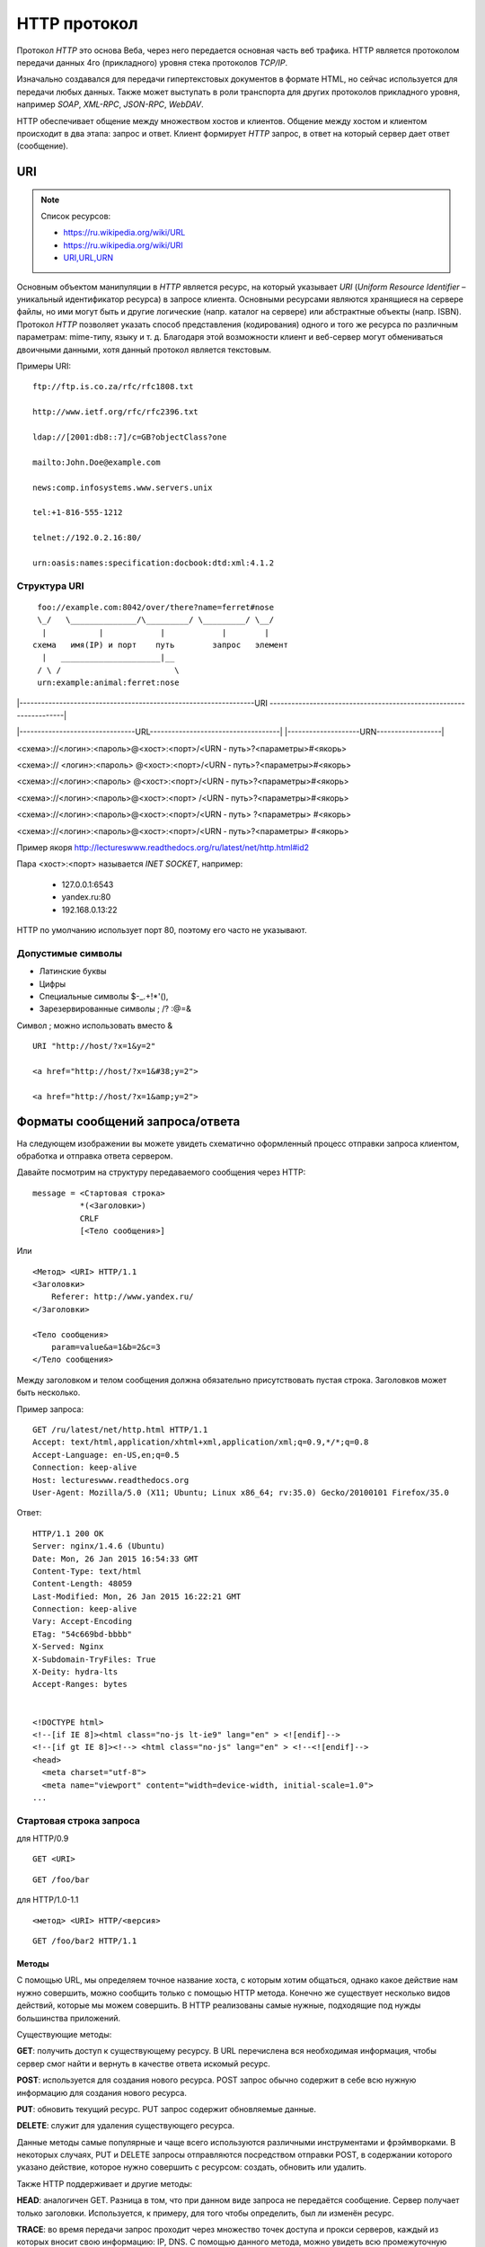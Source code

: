 .. _http-protocol:

HTTP протокол
=============

.. seealso::

    * `HTTP: протокол, который каждый разработчик должен знать (часть 1) <http://ruseller.com/lessons.php?rub=28&id=1726>`_
    * `HTTP: протокол, который каждый разработчик должен знать (часть 2) <http://ruseller.com/lessons.php?rub=28&id=1777>`_
    * `Основа www: протокол HTTP <http://www.4stud.info/web-programming/protocol-http.html>`_
    * `Перевод документа RFC 2068 на русский язык <http://www.lib.ru/WEBMASTER/rfc2068/>`_
    * `Гипертекстный протокол HTTP <http://book.itep.ru/4/45/http4561.htm>`_
    * `Доклад от Yandex <https://events.yandex.ru/lib/talks/537/>`_

Протокол `HTTP` это основа Веба, через него передается основная часть веб трафика.
HTTP является протоколом передачи данных 4го (прикладного) уровня стека протоколов `TCP/IP`.

Изначально создавался для передачи гипертекстовых документов в формате HTML,
но сейчас используется для передачи любых данных.
Также может выступать в роли транспорта для других протоколов прикладного уровня,
например `SOAP`, `XML-RPC`, `JSON-RPC`, `WebDAV`.

HTTP обеспечивает общение между множеством хостов и клиентов.
Общение между хостом и клиентом происходит в два этапа: запрос и ответ. Клиент формирует `HTTP` запрос, в ответ на который сервер дает ответ (сообщение).

.. image:: /_static/http1-request-response.png
    :alt: HTTP запрос и ответ

URI
---

.. note:: Список ресурсов:

    * https://ru.wikipedia.org/wiki/URL
    * https://ru.wikipedia.org/wiki/URI
    * `URI,URL,URN <http://handynotes.ru/2009/09/uri-url-urn.html>`_

Основным объектом манипуляции в `HTTP` является ресурс, на который указывает `URI` (`Uniform Resource Identifier` – уникальный идентификатор ресурса) в запросе клиента. Основными ресурсами являются хранящиеся на сервере файлы, но ими могут быть и другие логические (напр. каталог на сервере) или абстрактные объекты (напр. ISBN). Протокол `HTTP` позволяет указать способ представления (кодирования) одного и того же ресурса по различным параметрам: mime-типу, языку и т. д. Благодаря этой возможности клиент и веб-сервер могут обмениваться двоичными данными, хотя данный протокол является текстовым.

Примеры URI:

::

    ftp://ftp.is.co.za/rfc/rfc1808.txt

    http://www.ietf.org/rfc/rfc2396.txt

    ldap://[2001:db8::7]/c=GB?objectClass?one

    mailto:John.Doe@example.com

    news:comp.infosystems.www.servers.unix

    tel:+1-816-555-1212

    telnet://192.0.2.16:80/

    urn:oasis:names:specification:docbook:dtd:xml:4.1.2

Структура URI
~~~~~~~~~~~~~

.. seealso::
   * http://www.ietf.org/rfc/rfc3986.txt

::

      foo://example.com:8042/over/there?name=ferret#nose
      \_/   \______________/\_________/ \_________/ \__/
       |           |            |            |        |
     схема   имя(IP) и порт    путь        запрос   элемент
       |   _____________________|__
      / \ /                        \
      urn:example:animal:ferret:nose


.. raw:: html

    <style>
        .red {color: red;}
        .green {color: green;}
        .blue {color: blue;}
        .yellow {color: #BB0;}
        .purple {color: purple;}
        .orange {color: orange;}

        hr.red { background-color: red;}
        hr.blue { background-color: blue;}
        hr.green { background-color: green;}
        hr.yellow { background-color: #BB0;}
        hr.purple { background-color: purple;}
        hr.orange { background-color: orange;}

        .short_line {height:4px;float:left;width:100px;}
    </style>

.. role:: red
.. role:: green
.. role:: blue
.. role:: yellow
.. role:: purple
.. role:: orange

\|-----------------------------------------------------------------URI
-------------------------------------------------------------------\|

\|--------------------------------URL------------------------------------\|
\|--------------------URN------------------\|

:red:`<схема>`://<логин>:<пароль>@<хост>:<порт>/<URN ‐ путь>?<параметры>#<якорь>

.. raw:: html

    <div class='red' style='margin-top:-15px'>
        ws      <br/>
        ftp     <br/>
        http    <br/>
        https   <br/>
        file    <br/>
        mailto  <br/>
        xmpp
    </div>
    <br/>

<схема>://
:green:`<логин>:<пароль>`
@<хост>:<порт>/<URN ‐ путь>?<параметры>#<якорь>

.. raw:: html

    <div class='green' style='padding-left:105px;margin-top:-15px'>
        user:123 <br/>
        user
    </div>
    <br/>

<схема>://<логин>:<пароль>
:blue:`@<хост>:<порт>`/<URN ‐ путь>?<параметры>#<якорь>

.. raw:: html

    <div class='blue' style='padding-left:260px;margin-top:-15px'>
        localhost:8080  <br/>
        yandex.ru       <br/>
        213.180.204.11
    </div>
    <br/>

<схема>://<логин>:<пароль>@<хост>:<порт>
:yellow:`/<URN ‐ путь>`?<параметры>#<якорь>

.. raw:: html

    <div class='yellow' style='padding-left:360px;margin-top:-15px''>
        somedir/somefile.htm
    </div>
    <br/>

<схема>://<логин>:<пароль>@<хост>:<порт>/<URN ‐ путь>
:purple:`?<параметры>`
#<якорь>

.. raw:: html

    <div class='purple' style='padding-left:500px;margin-top:-15px''>
        text=foobar&from=fx3&lr=213
    </div>
    <br/>

<схема>://<логин>:<пароль>@<хост>:<порт>/<URN ‐ путь>?<параметры>
:orange:`#<якорь>`

.. raw:: html

    <div class='orange' style='padding-left:650px;margin-top:-15px''>
        someanchor
    </div>

Пример якоря http://lectureswww.readthedocs.org/ru/latest/net/http.html#id2

Пара <хост>:<порт> называется `INET SOCKET`, например:

    * 127.0.0.1:6543
    * yandex.ru:80
    * 192.168.0.13:22

HTTP по умолчанию использует порт 80, поэтому его часто не указывают.


Допустимые символы
~~~~~~~~~~~~~~~~~~

* Латинские буквы
* Цифры
* Специальные символы $-_.+!*'(),
* Зарезервированные символы ; /? :@=&

Символ ; можно использовать вместо &

::

    URI "http://host/?x=1&y=2"

    <a href="http://host/?x=1&#38;y=2">

    <a href="http://host/?x=1&amp;y=2">

Форматы сообщений запроса/ответа
--------------------------------

На следующем изображении вы можете увидеть схематично оформленный процесс отправки запроса клиентом, обработка и отправка ответа сервером.

.. image:: /_static/http1-req-res-details.png
    :alt: HTTP запрос и ответ

Давайте посмотрим на структуру передаваемого сообщения через HTTP:

::

    message = <Стартовая строка>
              *(<Заголовки>)
              CRLF
              [<Тело сообщения>]

Или

::

    <Метод> <URI> HTTP/1.1
    <Заголовки>
        Referer: http://www.yandex.ru/
    </Заголовки>

    <Тело сообщения>
        param=value&a=1&b=2&c=3
    </Тело сообщения>

Между заголовком и телом сообщения должна обязательно присутствовать пустая строка. Заголовков может быть несколько.

Пример запроса:

::

   GET /ru/latest/net/http.html HTTP/1.1
   Accept: text/html,application/xhtml+xml,application/xml;q=0.9,*/*;q=0.8
   Accept-Language: en-US,en;q=0.5
   Connection: keep-alive
   Host: lectureswww.readthedocs.org
   User-Agent: Mozilla/5.0 (X11; Ubuntu; Linux x86_64; rv:35.0) Gecko/20100101 Firefox/35.0

Ответ:

::

   HTTP/1.1 200 OK
   Server: nginx/1.4.6 (Ubuntu)
   Date: Mon, 26 Jan 2015 16:54:33 GMT
   Content-Type: text/html
   Content-Length: 48059
   Last-Modified: Mon, 26 Jan 2015 16:22:21 GMT
   Connection: keep-alive
   Vary: Accept-Encoding
   ETag: "54c669bd-bbbb"
   X-Served: Nginx
   X-Subdomain-TryFiles: True
   X-Deity: hydra-lts
   Accept-Ranges: bytes


   <!DOCTYPE html>
   <!--[if IE 8]><html class="no-js lt-ie9" lang="en" > <![endif]-->
   <!--[if gt IE 8]><!--> <html class="no-js" lang="en" > <!--<![endif]-->
   <head>
     <meta charset="utf-8">
     <meta name="viewport" content="width=device-width, initial-scale=1.0">
   ...



Стартовая строка запроса
~~~~~~~~~~~~~~~~~~~~~~~~

для HTTP/0.9

::

    GET <URI>

::

    GET /foo/bar

для HTTP/1.0-1.1

::

    <метод> <URI> HTTP/<версия>

::

    GET /foo/bar2 HTTP/1.1

Методы
******

С помощью URL, мы определяем точное название хоста, с которым хотим общаться, однако какое действие нам нужно совершить, можно сообщить только с помощью HTTP метода. Конечно же существует несколько видов действий, которые мы можем совершить. В HTTP реализованы самые нужные, подходящие под нужды большинства приложений.

Существующие методы:

**GET**: получить доступ к существующему ресурсу. В URL перечислена вся необходимая информация, чтобы сервер смог найти и вернуть в качестве ответа искомый ресурс.

**POST**: используется для создания нового ресурса. POST запрос обычно содержит в себе всю нужную информацию для создания нового ресурса.

**PUT**: обновить текущий ресурс. PUT запрос содержит обновляемые данные.

**DELETE**: служит для удаления существующего ресурса.

Данные методы самые популярные и чаще всего используются различными инструментами и фрэймворками. В некоторых случаях, PUT и DELETE запросы отправляются посредством отправки POST, в содержании которого указано действие, которое нужно совершить с ресурсом: создать, обновить или удалить.

Также HTTP поддерживает и другие методы:

**HEAD**: аналогичен GET. Разница в том, что при данном виде запроса не передаётся сообщение. Сервер получает только заголовки. Используется, к примеру, для того чтобы определить, был ли изменён ресурс.

**TRACE**: во время передачи запрос проходит через множество точек доступа и прокси серверов, каждый из которых вносит свою информацию: IP, DNS. С помощью данного метода, можно увидеть всю промежуточную информацию.

**OPTIONS**: используется для определения возможностей сервера, его параметров и конфигурации для конкретного ресурса.

.. note:: POST vs GET

   * http://phpfaq.ru/na_tanke#http

   Определить, какой способ следует применять, очень просто. Если форма служит для запроса некой информации, например - при поиске, то ее следует отправлять методом GET. Чтобы можно было обновлять страницу, можно было поставить закладку и или послать ссылку другу. Если же в результате отправки формы данные записываются или изменяются на сервере, то следует их отправлять методом POST, причем обязательно после обработки формы надо перенаправить браузер методом GET. Так же, POST может понадобиться, если на сервер надо передать большой объём данных (у GET он сильно ограничен), а так же, если не следует "светить" передаваемые данные в адресной строке (при вводе логина и пароля, например).

Метод GET
*********

::

    GET /index.php?param=value&a=1&b=2&c=3 HTTP/1.1
    <Заголовки>

Метод POST
**********

::

    POST /index.php HTTP/1.1
    <Заголовки>

    <Тело сообщения>
        param=value&a=1&b=2&c=3
    </Тело сообщения>

Стартовая строка ответа
~~~~~~~~~~~~~~~~~~~~~~~

::

    HTTP/<версия> <код состояния> <пояснение>

::

    HTTP/1.0 200 OK

Коды состояний
**************

В ответ на запрос от клиента, сервер отправляет ответ,
который содержит, в том числе, и код состояния.
Данный код несёт в себе особый смысл для того,
чтобы клиент мог отчётливей понять, как интерпретировать ответ:

**1xx**: Информационные сообщения

Набор этих кодов был введён в HTTP/1.1.
Сервер может отправить запрос вида: Expect: 100-continue, что означает,
что клиент ещё отправляет оставшуюся часть запроса.
Клиенты, работающие с HTTP/1.0 игнорируют данные заголовки.

**2xx**: Сообщения об успехе

Если клиент получил код из серии `2xx`, то запрос ушёл успешно.
Самый распространённый вариант - это `200 OK`.
При GET запросе, сервер отправляет ответ в теле сообщения.
Также существуют и другие возможные ответы:

    * **202** Accepted: запрос принят, но может не содержать ресурс в ответе. Это полезно для асинхронных запросов на стороне сервера. Сервер определяет, отправить ресурс или нет.
    * **204** No Content: в теле ответа нет сообщения.
    * **205** Reset Content: указание серверу о сбросе представления документа.
    * **206** Partial Content: ответ содержит только часть контента. В дополнительных заголовках определяется общая длина контента и другая инфа.

**3xx**: Перенаправление

Своеобразное сообщение клиенту о необходимости совершить ещё одно действие.
Самый распространённый вариант применения: перенаправить клиент на другой адрес.

    * **301** Moved Permanently: ресурс теперь можно найти по другому URL адресу.
    * **303** See Other: ресурс временно можно найти по другому URL адресу. Заголовок Location содержит временный URL.
    * **304** Not Modified: сервер определяет, что ресурс не был изменён и клиенту нужно задействовать закэшированную версию ответа. Для проверки идентичности информации используется ETag (хэш Сущности - Enttity Tag);

**4xx**: Клиентские ошибки

Данный класс сообщений используется сервером, если он решил, что запрос был отправлен с ошибкой. Наиболее распространённый код: `404 Not Found`. Это означает, что ресурс не найден на сервере. Другие возможные коды:

    * **400** Bad Request: вопрос был сформирован неверно.
    * **401** Unauthorized: для совершения запроса нужна аутентификация. Информация передаётся через заголовок Authorization.
    * **403** Forbidden: сервер не открыл доступ к ресурсу.
    * **405** Method Not Allowed: неверный HTTP метод был задействован для того, чтобы получить доступ к ресурсу.
    * **409** Conflict: сервер не может до конца обработать запрос, т.к. пытается изменить более новую версию ресурса. Это часто происходит при PUT запросах.

**5xx**: Ошибки сервера

Ряд кодов, которые используются для определения ошибки сервера при обработке запроса. Самый распространённый: `500 Internal Server Error`. Другие варианты:

    * **501** Not Implemented: сервер не поддерживает запрашиваемую функциональность.
    * **503** Service Unavailable: это может случиться, если на сервере произошла ошибка или он перегружен. Обычно в этом случае, сервер не отвечает, а время, данное на ответ, истекает.

Заголовки HTTP
~~~~~~~~~~~~~~

.. note::

    `<https://ru.wikipedia.org/wiki/Список_заголовков_HTTP>`_

Между заголовком и телом сообщения должна обязательно присутствовать пустая строка.

Заголовков может быть несколько.

Все необходимые для функционирования HTTP заголовки описаны в основных RFC документах.
Если не хватает существующих, то можно вводить свои.
Традиционно к именам таких дополнительных заголовков добавляют префикс «X-»
для избежания конфликта имён с возможно существующими.
Например, как в заголовках X-Powered-By или X-Cache.
Некоторые разработчики используют свои индивидуальные префиксы.
Примерами таких заголовков могут служить Ms-Echo-Request и Ms-Echo-Reply,
введённые корпорацией Microsoft для расширения WebDAV.

Пример:

.. seealso::

   * https://ru.wikipedia.org/wiki/Chunked_transfer_encoding

.. raw:: html

    <div class='blue'>Основные заголовки</div>
    <div class='green'>Заголовки ответа</div>
    <div class='orange'> Заголовки сущности</div>
    <br/>
    <div style='background:lightgray;width:100%'>
        HTTP/1.1 200 OK
        <div class='blue'>
            Date: Mon, 17 Sep 2012 13:05:11 GMT
            <br/>Transfer-Encoding: chunked
            <br/>Connection: keep-alive
            <br/>Pragma: no-cache
            <br/>Cache-Control: no-cache, no-store, max-age=0, must-revalidate
        </div>
        <div class='green'>
            Server: nginx
            <br/>Vary: X-Real-SSL-Protocol
        </div>
        <div class='orange'>
            Content-Type: text/html; charset=UTF-8
            <br/>Expires: Mon, 17 Sep 2012 13:05:11 GMT
            <br/>Content-Encoding: gzip
        </div>
    </div>

Основные заголовки
******************

.. note::

    http://www.w3.org/Protocols/rfc2616/rfc2616-sec4.html#sec4.5

General Headers («Основные заголовки») — должны включаться в любое сообщение клиента и сервера. Большая часть из них являются обязательными.

::

    Cache-Control
    Connection
    Date
    Pragma
    Trailer
    Transfer-Encoding
    Upgrade
    Via
    Warning

Заголовок **Via** используется в запросе типа TRACE,
и обновляется всеми прокси-серверами.

Заголовок **Pragma** используется для перечисления собственных заголовков. К примеру, Pragma: no-cache - это то же самое, что Cache-Control: no-cache. Подробнее об этом поговорим во второй части.

Заголовок **Date** используется для хранения даты и времени запроса/ответа.

Заголовок **Upgrade** используется для изменения протокола.

**Transfer-Encoding** предназначается для разделения ответа
на несколько фрагментов с помощью Transfer-Encoding: chunked.
Это нововведение версии HTTP/1.1.

Заголовки запроса
*****************

.. note::

    http://www.w3.org/Protocols/rfc2616/rfc2616-sec5.html#sec5.3

Request Headers («Заголовки запроса») — используются только в запросах клиента.

::

    Accept
    Accept-Charset
    Accept-Encoding
    Accept-Language
    Authorization
    Expect
    From
    Host
    If-Match
    If-Modified-Since
    If-None-Match
    If-Range
    If-Unmodified-Since
    Max-Forwards
    Proxy-Authorization
    Range
    Referer
    TE
    User-Agent

Заголовки ответа
****************

.. note::

    http://www.w3.org/Protocols/rfc2616/rfc2616-sec6.html#sec6.2

Response Headers («Заголовки ответа») — только для ответов от сервера.

::

    Accept-Ranges
    Age
    ETag
    Location
    Proxy-Authenticate
    Retry-After
    Server
    Vary
    WWW-Authenticate

Заголовки сущности
******************

.. note::

    http://www.w3.org/Protocols/rfc2616/rfc2616-sec7.html#sec7.1

::

    Allow
    Content-Encoding
    Content-Language
    Content-Length
    Content-Location
    Content-MD5
    Content-Range
    Content-Type
    Expires
    Last-Modified

Entity Headers («Заголовки сущности») — В заголовках сущностей передаётся мета-информация контента.

Все заголовки с префиксом Content- предоставляют информацию о структуре, кодировке и размере тела сообщения.

Заголовок Expires содержит время и дату истечения сущности. Значение “never expires” означает время + 1 код с текущего момента. Last-Modified содержит время и дату последнего изменения сущности.

Нестандартные заголовки
***********************

X-Frame-Options

::

    X-Frame-Options: DENY;
    //запретит загрузку через <iframe>

::

    X-Frame-Options: SAMEORIGIN;
    //разрешит загрузку через <iframe>  но только если и <iframe>,
    и страница, его загружающая, находятся на одном домене

X-Requested-With

::

    X-Requested-With: XMLHttpRequest
    // используется для идентификации ajax запросов

Пасхалки

::

    // используются чтобы пошутить =)

    X-Awesome: If you found this header please email us about a writing job

    X-Konkurentam: Preved

    X-ServerNickName: Wolverine

Cookie
------

.. note::

    * https://ru.wikipedia.org/wiki/Magic_cookie
    * https://ru.wikipedia.org/wiki/HTTP_cookie

«Волшебное печенье» (magic cookie) — это небольшой набор данных, передаваемых одной программой другой программе. Содержимое куки, как правило, не значимо для получателя и не интерпретируется до тех пор, пока получатель не вернёт куки обратно отправителю или другой программе.

В реальной жизни куки можно сравнить с номерком в гардеробе: номерок не имеет собственной ценности, но он позволяет получить взамен правильное пальто.

Куки могут использоваться для идентификации в компьютерных приложениях. Например, при посещении веб-сайта серверное приложение может оставить на компьютере посетителя HTTP-куки для аутентификации клиента при его возвращении на сайт. Куки являются компонентом наиболее общего метода аутентификации, используемого в X Window System.

Некоторые куки (например, в протоколе HTTP) могут иметь цифровую подпись или могут быть зашифрованы, чтобы злоумышленники не могли подделать и передать их отправителю для получения несанкционированного доступа.

Пример HTTP в браузере
----------------------

Открываем браузер и пишем адрес веб ресурса (URI)

.. image:: /_static/http.example.mozzila.png
    :alt: Стартовое окно браузера
    :align: center
    :width: 800px

Браузер генерирует строку запроса и отправляет его на сервер

::

    GET /ru/latest/net/http.html HTTP/1.1
    Accept: text/html,application/xhtml+xml,application/xml;q=0.9,*/*;q=0.8
    Accept-Encoding: gzip, deflate
    Accept-Language: en-US,en;q=0.5
    Connection: keep-alive
    Host: lectureswww.readthedocs.org
    User-Agent: Mozilla/5.0 (X11; Ubuntu; Linux x86_64; rv:35.0) Gecko/20100101 Firefox/35.0

.. image:: /_static/http_request.svg
    :alt: HTTP запрос
    :align: center
    :width: 800px

Сервер получает текст запроса, обрабатывает его, формирует текст ответа
и отправляет его клиенту.

::

    HTTP/1.1 200 OK
    Server: nginx/1.4.6 (Ubuntu)
    Date: Mon, 26 Jan 2015 16:54:33 GMT
    Content-Type: text/html
    Content-Length: 48059
    Last-Modified: Mon, 26 Jan 2015 16:22:21 GMT
    Connection: keep-alive
    Vary: Accept-Encoding
    ETag: "54c669bd-bbbb"
    X-Served: Nginx
    X-Subdomain-TryFiles: True
    X-Deity: hydra-lts
    Accept-Ranges: bytes



    <!DOCTYPE html>
    <!--[if IE 8]><html class="no-js lt-ie9" lang="en" > <![endif]-->
    <!--[if gt IE 8]><!--> <html class="no-js" lang="en" > <!--<![endif]-->
    <head>
      <meta charset="utf-8">
      <meta name="viewport" content="width=device-width, initial-scale=1.0">

      <title>Протокол HTTP &mdash; Документация Основы Веб-программирования 0.0.0</title>

      <link href='https://fonts.googleapis.com/css?family=Lato:400,700,400italic,700italic|Roboto+Slab:400,700|Inconsolata:400,700' rel='stylesheet' type='text/css'>

        <link rel="stylesheet" href="https://media.readthedocs.org/css/sphinx_rtd_theme.css" type="text/css" />

        <link rel="stylesheet" href="https://media.readthedocs.org/css/readthedocs-doc-embed.css" type="text/css" />

        <link rel="top" title="Документация Основы Веб-программирования 0.0.0" href="../index.html"/>
            <link rel="up" title="Каналы передачи данных" href="index.html"/>
            <link rel="next" title="Сетевое программирование" href="../www.sync/codding.net.html"/>
            <link rel="prev" title="Сети" href="net.html"/>

    <!-- RTD Extra Head -->
    <!--
    Read the Docs is acting as the canonical URL for your project.
    If you want to change it, more info is available in our docs:
      http://docs.readthedocs.org/en/latest/canonical.html
    -->
    <link rel="canonical" href="http://lectureswww.readthedocs.org/ru/latest/net/http.html" />

    <script type="text/javascript">
    ....


      </script>
    </body>
    </html>

.. image:: /_static/http_responce.svg
    :alt: HTTP ответ
    :align: center
    :width: 800px

Пример HTTP в консоле (telnet)
------------------------------

.. note::

    https://ru.wikipedia.org/wiki/Telnet

В этом примере сделаем все то же самое, что и в предыдущем.
Только отправлять HTTP запрос будем через протокол TELNET.

.. code-block:: html

    $ telnet readthedocs.org 80
    Trying 162.209.114.75...
    Connected to readthedocs.org.
    Escape character is '^]'.
    GET /ru/latest/net/http.html HTTP/1.1
    Accept: text/html,application/xhtml+xml,application/xml;q=0.9,*/*;q=0.8
    Accept-Language: en-US,en;q=0.5
    Connection: keep-alive
    Host: lectureswww.readthedocs.org
    User-Agent: Mozilla/5.0 (X11; Ubuntu; Linux x86_64; rv:35.0) Gecko/20100101 Firefox/35.0

    HTTP/1.1 200 OK
    Server: nginx/1.4.6 (Ubuntu)
    Date: Mon, 26 Jan 2015 16:54:33 GMT
    Content-Type: text/html
    Content-Length: 48059
    Last-Modified: Mon, 26 Jan 2015 16:22:21 GMT
    Connection: keep-alive
    Vary: Accept-Encoding
    ETag: "54c669bd-bbbb"
    X-Served: Nginx
    X-Subdomain-TryFiles: True
    X-Deity: hydra-lts
    Accept-Ranges: bytes



    <!DOCTYPE html>
    <!--[if IE 8]><html class="no-js lt-ie9" lang="en" > <![endif]-->
    <!--[if gt IE 8]><!--> <html class="no-js" lang="en" > <!--<![endif]-->
    <head>
      <meta charset="utf-8">
      <meta name="viewport" content="width=device-width, initial-scale=1.0">

      <title>Протокол HTTP &mdash; Документация Основы Веб-программирования 0.0.0</title>

      <link href='https://fonts.googleapis.com/css?family=Lato:400,700,400italic,700italic|Roboto+Slab:400,700|Inconsolata:400,700' rel='stylesheet' type='text/css'>

        <link rel="stylesheet" href="https://media.readthedocs.org/css/sphinx_rtd_theme.css" type="text/css" />

        <link rel="stylesheet" href="https://media.readthedocs.org/css/readthedocs-doc-embed.css" type="text/css" />

        <link rel="top" title="Документация Основы Веб-программирования 0.0.0" href="../index.html"/>
            <link rel="up" title="Каналы передачи данных" href="index.html"/>
            <link rel="next" title="Сетевое программирование" href="../www.sync/codding.net.html"/>
            <link rel="prev" title="Сети" href="net.html"/>

    <!-- RTD Extra Head -->
    <!--
    Read the Docs is acting as the canonical URL for your project.
    If you want to change it, more info is available in our docs:
      http://docs.readthedocs.org/en/latest/canonical.html
    -->
    <link rel="canonical" href="http://lectureswww.readthedocs.org/ru/latest/net/http.html" />

    <script type="text/javascript">
    ....


      </script>
    </body>
    </html>Connection closed by foreign host.


Пример HTTP в firebug
---------------------

.. note::

    http://getfirebug.com/

FireBug - это плагин браузера FireFox для веб разработчиков.
Запускается по клавише <F12>.

Заголовки запроса и ответа в FireBug'е из предыдущего примера.

.. image:: /_static/firebug1.png
    :alt: Firebug
    :align: center
    :width: 800px

Тело ответа находится в отдельной вкладке.

.. image:: /_static/firebug2.png
    :alt: Firebug
    :align: center
    :width: 800px
